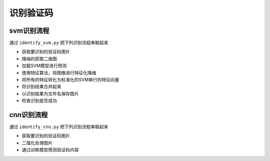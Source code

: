 ================
识别验证码
================

-----------
svm识别流程
-----------
通过 ``identify_svm.py`` 把下列识别流程串联起来

* 获取要识别的验证码图片
* 降噪的获取二值图
* 加载SVM模型进行预测
* 使用特征算法，将图像进行特征化降维
* 将所有的特征转化为标准化的SVM单行的特征向量
* 将识别结果合并起来
* 以识别结果为文件名保存图片
* 检查识别是否成功

-----------
cnn识别流程
-----------
通过 ``identify_cnn.py`` 把下列识别流程串联起来

* 获取要识别的验证码图片
* 二值化处理图片
* 通过训练模型预测验证码内容
